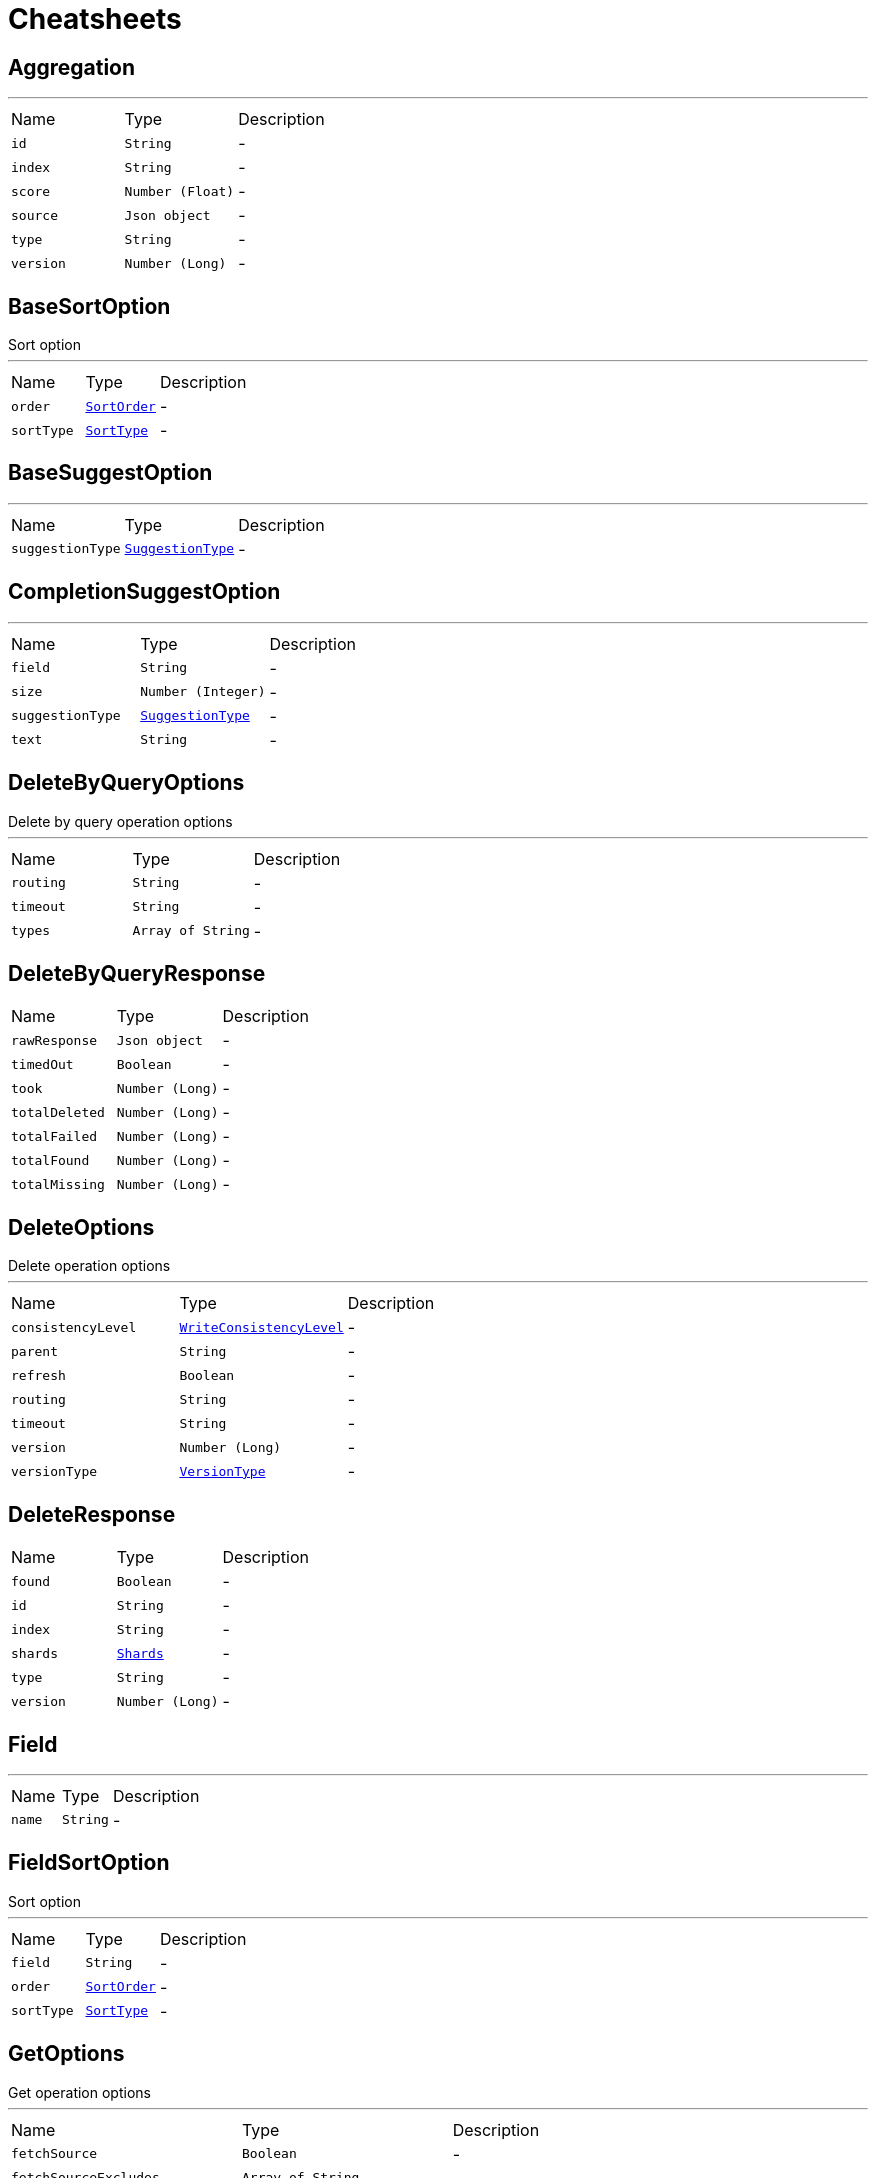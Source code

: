 = Cheatsheets

[[Aggregation]]
== Aggregation

++++
++++
'''

[cols=">25%,^25%,50%"]
[frame="topbot"]
|===
^|Name | Type ^| Description
|[[id]]`id`|`String`|-
|[[index]]`index`|`String`|-
|[[score]]`score`|`Number (Float)`|-
|[[source]]`source`|`Json object`|-
|[[type]]`type`|`String`|-
|[[version]]`version`|`Number (Long)`|-
|===

[[BaseSortOption]]
== BaseSortOption

++++
 Sort option
++++
'''

[cols=">25%,^25%,50%"]
[frame="topbot"]
|===
^|Name | Type ^| Description
|[[order]]`order`|`link:enums.html#SortOrder[SortOrder]`|-
|[[sortType]]`sortType`|`link:enums.html#SortType[SortType]`|-
|===

[[BaseSuggestOption]]
== BaseSuggestOption

++++
++++
'''

[cols=">25%,^25%,50%"]
[frame="topbot"]
|===
^|Name | Type ^| Description
|[[suggestionType]]`suggestionType`|`link:enums.html#SuggestionType[SuggestionType]`|-
|===

[[CompletionSuggestOption]]
== CompletionSuggestOption

++++
++++
'''

[cols=">25%,^25%,50%"]
[frame="topbot"]
|===
^|Name | Type ^| Description
|[[field]]`field`|`String`|-
|[[size]]`size`|`Number (Integer)`|-
|[[suggestionType]]`suggestionType`|`link:enums.html#SuggestionType[SuggestionType]`|-
|[[text]]`text`|`String`|-
|===

[[DeleteByQueryOptions]]
== DeleteByQueryOptions

++++
 Delete by query operation options
++++
'''

[cols=">25%,^25%,50%"]
[frame="topbot"]
|===
^|Name | Type ^| Description
|[[routing]]`routing`|`String`|-
|[[timeout]]`timeout`|`String`|-
|[[types]]`types`|`Array of String`|-
|===

[[DeleteByQueryResponse]]
== DeleteByQueryResponse


[cols=">25%,^25%,50%"]
[frame="topbot"]
|===
^|Name | Type ^| Description
|[[rawResponse]]`rawResponse`|`Json object`|-
|[[timedOut]]`timedOut`|`Boolean`|-
|[[took]]`took`|`Number (Long)`|-
|[[totalDeleted]]`totalDeleted`|`Number (Long)`|-
|[[totalFailed]]`totalFailed`|`Number (Long)`|-
|[[totalFound]]`totalFound`|`Number (Long)`|-
|[[totalMissing]]`totalMissing`|`Number (Long)`|-
|===

[[DeleteOptions]]
== DeleteOptions

++++
 Delete operation options
++++
'''

[cols=">25%,^25%,50%"]
[frame="topbot"]
|===
^|Name | Type ^| Description
|[[consistencyLevel]]`consistencyLevel`|`link:enums.html#WriteConsistencyLevel[WriteConsistencyLevel]`|-
|[[parent]]`parent`|`String`|-
|[[refresh]]`refresh`|`Boolean`|-
|[[routing]]`routing`|`String`|-
|[[timeout]]`timeout`|`String`|-
|[[version]]`version`|`Number (Long)`|-
|[[versionType]]`versionType`|`link:enums.html#VersionType[VersionType]`|-
|===

[[DeleteResponse]]
== DeleteResponse


[cols=">25%,^25%,50%"]
[frame="topbot"]
|===
^|Name | Type ^| Description
|[[found]]`found`|`Boolean`|-
|[[id]]`id`|`String`|-
|[[index]]`index`|`String`|-
|[[shards]]`shards`|`link:dataobjects.html#Shards[Shards]`|-
|[[type]]`type`|`String`|-
|[[version]]`version`|`Number (Long)`|-
|===

[[Field]]
== Field

++++
++++
'''

[cols=">25%,^25%,50%"]
[frame="topbot"]
|===
^|Name | Type ^| Description
|[[name]]`name`|`String`|-
|===

[[FieldSortOption]]
== FieldSortOption

++++
 Sort option
++++
'''

[cols=">25%,^25%,50%"]
[frame="topbot"]
|===
^|Name | Type ^| Description
|[[field]]`field`|`String`|-
|[[order]]`order`|`link:enums.html#SortOrder[SortOrder]`|-
|[[sortType]]`sortType`|`link:enums.html#SortType[SortType]`|-
|===

[[GetOptions]]
== GetOptions

++++
 Get operation options
++++
'''

[cols=">25%,^25%,50%"]
[frame="topbot"]
|===
^|Name | Type ^| Description
|[[fetchSource]]`fetchSource`|`Boolean`|-
|[[fetchSourceExcludes]]`fetchSourceExcludes`|`Array of String`|-
|[[fetchSourceIncludes]]`fetchSourceIncludes`|`Array of String`|-
|[[fields]]`fields`|`Array of String`|-
|[[ignoreErrorsOnGeneratedFields]]`ignoreErrorsOnGeneratedFields`|`Boolean`|-
|[[parent]]`parent`|`String`|-
|[[preference]]`preference`|`String`|-
|[[realtime]]`realtime`|`Boolean`|-
|[[refresh]]`refresh`|`Boolean`|-
|[[routing]]`routing`|`String`|-
|[[transformSource]]`transformSource`|`Boolean`|-
|[[version]]`version`|`Number (Long)`|-
|[[versionType]]`versionType`|`link:enums.html#VersionType[VersionType]`|-
|===

[[GetResponse]]
== GetResponse


[cols=">25%,^25%,50%"]
[frame="topbot"]
|===
^|Name | Type ^| Description
|[[rawResponse]]`rawResponse`|`Json object`|-
|[[result]]`result`|`link:dataobjects.html#GetResult[GetResult]`|-
|===

[[GetResult]]
== GetResult

++++
++++
'''

[cols=">25%,^25%,50%"]
[frame="topbot"]
|===
^|Name | Type ^| Description
|[[exists]]`exists`|`Boolean`|-
|[[id]]`id`|`String`|-
|[[index]]`index`|`String`|-
|[[source]]`source`|`Json object`|-
|[[type]]`type`|`String`|-
|[[version]]`version`|`Number (Long)`|-
|===

[[Hit]]
== Hit

++++
++++
'''

[cols=">25%,^25%,50%"]
[frame="topbot"]
|===
^|Name | Type ^| Description
|[[id]]`id`|`String`|-
|[[index]]`index`|`String`|-
|[[score]]`score`|`Number (Float)`|-
|[[source]]`source`|`Json object`|-
|[[type]]`type`|`String`|-
|[[version]]`version`|`Number (Long)`|-
|===

[[Hits]]
== Hits

++++
++++
'''

[cols=">25%,^25%,50%"]
[frame="topbot"]
|===
^|Name | Type ^| Description
|[[hits]]`hits`|`Array of link:dataobjects.html#Hit[Hit]`|-
|[[maxScore]]`maxScore`|`Number (Float)`|-
|[[total]]`total`|`Number (Long)`|-
|===

[[IndexOptions]]
== IndexOptions

++++
 Index operation options
++++
'''

[cols=">25%,^25%,50%"]
[frame="topbot"]
|===
^|Name | Type ^| Description
|[[consistencyLevel]]`consistencyLevel`|`link:enums.html#WriteConsistencyLevel[WriteConsistencyLevel]`|-
|[[id]]`id`|`String`|-
|[[opType]]`opType`|`link:enums.html#OpType[OpType]`|-
|[[parent]]`parent`|`String`|-
|[[refresh]]`refresh`|`Boolean`|-
|[[routing]]`routing`|`String`|-
|[[timeout]]`timeout`|`String`|-
|[[timestamp]]`timestamp`|`String`|-
|[[ttl]]`ttl`|`Number (Long)`|-
|[[version]]`version`|`Number (Long)`|-
|[[versionType]]`versionType`|`link:enums.html#VersionType[VersionType]`|-
|===

[[IndexResponse]]
== IndexResponse


[cols=">25%,^25%,50%"]
[frame="topbot"]
|===
^|Name | Type ^| Description
|[[created]]`created`|`Boolean`|-
|[[id]]`id`|`String`|-
|[[index]]`index`|`String`|-
|[[shards]]`shards`|`link:dataobjects.html#Shards[Shards]`|-
|[[type]]`type`|`String`|-
|[[version]]`version`|`Number (Long)`|-
|===

[[MappingOptions]]
== MappingOptions

++++
 Options for admin put mapping operations
++++
'''

[cols=">25%,^25%,50%"]
[frame="topbot"]
|===
^|Name | Type ^| Description
|[[ignoreConflicts]]`ignoreConflicts`|`Boolean`|-
|===

[[ScriptFieldOption]]
== ScriptFieldOption

++++
 Sort option
++++
'''

[cols=">25%,^25%,50%"]
[frame="topbot"]
|===
^|Name | Type ^| Description
|[[lang]]`lang`|`String`|-
|[[script]]`script`|`String`|-
|===

[[ScriptSortOption]]
== ScriptSortOption

++++
 Sort option
++++
'''

[cols=">25%,^25%,50%"]
[frame="topbot"]
|===
^|Name | Type ^| Description
|[[lang]]`lang`|`String`|-
|[[order]]`order`|`link:enums.html#SortOrder[SortOrder]`|-
|[[script]]`script`|`String`|-
|[[sortType]]`sortType`|`link:enums.html#SortType[SortType]`|-
|[[type]]`type`|`link:enums.html#Type[Type]`|-
|===

[[SearchOptions]]
== SearchOptions

++++
 Search operation options
++++
'''

[cols=">25%,^25%,50%"]
[frame="topbot"]
|===
^|Name | Type ^| Description
|[[aggregations]]`aggregations`|`Json object`|-
|[[explain]]`explain`|`Boolean`|-
|[[extraSource]]`extraSource`|`Json object`|-
|[[fetchSource]]`fetchSource`|`Boolean`|-
|[[fields]]`fields`|`Array of String`|-
|[[from]]`from`|`Number (Integer)`|-
|[[minScore]]`minScore`|`Number (Float)`|-
|[[postFilter]]`postFilter`|`Json object`|-
|[[preference]]`preference`|`String`|-
|[[query]]`query`|`Json object`|-
|[[routing]]`routing`|`String`|-
|[[scriptFields]]`scriptFields`|`link:dataobjects.html#ScriptFieldOption[ScriptFieldOption]`|-
|[[scroll]]`scroll`|`String`|-
|[[searchType]]`searchType`|`link:enums.html#SearchType[SearchType]`|-
|[[size]]`size`|`Number (Integer)`|-
|[[sorts]]`sorts`|`Array of link:dataobjects.html#BaseSortOption[BaseSortOption]`|-
|[[templateName]]`templateName`|`String`|-
|[[templateParams]]`templateParams`|`Json object`|-
|[[templateType]]`templateType`|`link:enums.html#ScriptType[ScriptType]`|-
|[[terminateAfter]]`terminateAfter`|`Number (Integer)`|-
|[[timeout]]`timeout`|`String`|-
|[[trackScores]]`trackScores`|`Boolean`|-
|[[types]]`types`|`Array of String`|-
|[[version]]`version`|`Boolean`|-
|===

[[SearchResponse]]
== SearchResponse

++++
 Search operation options
++++
'''

[cols=">25%,^25%,50%"]
[frame="topbot"]
|===
^|Name | Type ^| Description
|[[aggregations]]`aggregations`|`Json object`|-
|[[hits]]`hits`|`link:dataobjects.html#Hits[Hits]`|-
|[[rawResponse]]`rawResponse`|`Json object`|-
|[[scrollId]]`scrollId`|`String`|-
|[[shards]]`shards`|`link:dataobjects.html#Shards[Shards]`|-
|[[suggestions]]`suggestions`|`link:dataobjects.html#Suggestion[Suggestion]`|-
|[[timedOut]]`timedOut`|`Boolean`|-
|[[took]]`took`|`Number (Long)`|-
|===

[[SearchScrollOptions]]
== SearchScrollOptions

++++
 Search scroll options
++++
'''

[cols=">25%,^25%,50%"]
[frame="topbot"]
|===
^|Name | Type ^| Description
|[[scroll]]`scroll`|`String`|-
|===

[[Shards]]
== Shards

++++
++++
'''

[cols=">25%,^25%,50%"]
[frame="topbot"]
|===
^|Name | Type ^| Description
|[[failed]]`failed`|`Number (Integer)`|-
|[[successful]]`successful`|`Number (Integer)`|-
|[[total]]`total`|`Number (Integer)`|-
|===

[[SuggestOptions]]
== SuggestOptions

++++
++++
'''

[cols=">25%,^25%,50%"]
[frame="topbot"]
|===
^|Name | Type ^| Description
|[[parent]]`parent`|`String`|-
|[[refresh]]`refresh`|`Boolean`|-
|[[routing]]`routing`|`String`|-
|[[suggestions]]`suggestions`|`link:dataobjects.html#BaseSuggestOption[BaseSuggestOption]`|-
|[[version]]`version`|`Number (Long)`|-
|[[versionType]]`versionType`|`link:enums.html#VersionType[VersionType]`|-
|===

[[SuggestResponse]]
== SuggestResponse


[cols=">25%,^25%,50%"]
[frame="topbot"]
|===
^|Name | Type ^| Description
|[[rawResponse]]`rawResponse`|`Json object`|-
|[[shards]]`shards`|`link:dataobjects.html#Shards[Shards]`|-
|[[suggestions]]`suggestions`|`link:dataobjects.html#Suggestion[Suggestion]`|-
|===

[[Suggestion]]
== Suggestion

++++
++++
'''

[cols=">25%,^25%,50%"]
[frame="topbot"]
|===
^|Name | Type ^| Description
|[[entries]]`entries`|`Array of link:dataobjects.html#SuggestionEntry[SuggestionEntry]`|-
|[[name]]`name`|`String`|-
|[[size]]`size`|`Number (Integer)`|-
|[[suggestionType]]`suggestionType`|`link:enums.html#SuggestionType[SuggestionType]`|-
|===

[[SuggestionEntry]]
== SuggestionEntry

++++
++++
'''

[cols=">25%,^25%,50%"]
[frame="topbot"]
|===
^|Name | Type ^| Description
|[[length]]`length`|`Number (Integer)`|-
|[[offset]]`offset`|`Number (Integer)`|-
|[[options]]`options`|`Array of link:dataobjects.html#SuggestionEntryOption[SuggestionEntryOption]`|-
|[[text]]`text`|`String`|-
|===

[[SuggestionEntryOption]]
== SuggestionEntryOption

++++
++++
'''

[cols=">25%,^25%,50%"]
[frame="topbot"]
|===
^|Name | Type ^| Description
|[[highlight]]`highlight`|`String`|-
|[[score]]`score`|`Number (Float)`|-
|[[text]]`text`|`String`|-
|===

[[UpdateOptions]]
== UpdateOptions

++++
 Update operation options
++++
'''

[cols=">25%,^25%,50%"]
[frame="topbot"]
|===
^|Name | Type ^| Description
|[[consistencyLevel]]`consistencyLevel`|`link:enums.html#WriteConsistencyLevel[WriteConsistencyLevel]`|-
|[[detectNoop]]`detectNoop`|`Boolean`|-
|[[doc]]`doc`|`Json object`|-
|[[docAsUpsert]]`docAsUpsert`|`Boolean`|-
|[[fields]]`fields`|`Array of String`|-
|[[parent]]`parent`|`String`|-
|[[refresh]]`refresh`|`Boolean`|-
|[[retryOnConflict]]`retryOnConflict`|`Number (Integer)`|-
|[[routing]]`routing`|`String`|-
|[[script]]`script`|`String`|-
|[[scriptLang]]`scriptLang`|`String`|-
|[[scriptParams]]`scriptParams`|`Json object`|-
|[[scriptType]]`scriptType`|`link:enums.html#ScriptType[ScriptType]`|-
|[[scriptedUpsert]]`scriptedUpsert`|`Boolean`|-
|[[timeout]]`timeout`|`String`|-
|[[upsert]]`upsert`|`Json object`|-
|[[version]]`version`|`Number (Long)`|-
|[[versionType]]`versionType`|`link:enums.html#VersionType[VersionType]`|-
|===

[[UpdateResponse]]
== UpdateResponse


[cols=">25%,^25%,50%"]
[frame="topbot"]
|===
^|Name | Type ^| Description
|[[created]]`created`|`Boolean`|-
|[[id]]`id`|`String`|-
|[[index]]`index`|`String`|-
|[[result]]`result`|`link:dataobjects.html#GetResult[GetResult]`|-
|[[shards]]`shards`|`link:dataobjects.html#Shards[Shards]`|-
|[[type]]`type`|`String`|-
|[[version]]`version`|`Number (Long)`|-
|===

